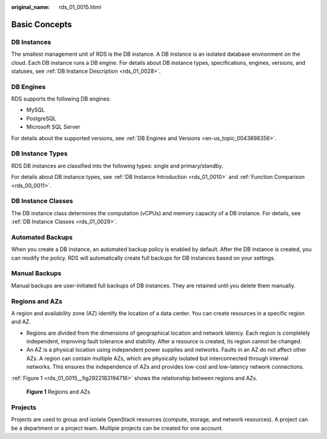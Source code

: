 :original_name: rds_01_0015.html

.. _rds_01_0015:

Basic Concepts
==============

DB Instances
------------

The smallest management unit of RDS is the DB instance. A DB instance is an isolated database environment on the cloud. Each DB instance runs a DB engine. For details about DB instance types, specifications, engines, versions, and statuses, see :ref:`DB Instance Description <rds_01_0028>`.

DB Engines
----------

RDS supports the following DB engines:

-  MySQL
-  PostgreSQL
-  Microsoft SQL Server

For details about the supported versions, see :ref:`DB Engines and Versions <en-us_topic_0043898356>`.

DB Instance Types
-----------------

RDS DB instances are classified into the following types: single and primary/standby.

For details about DB instance types, see :ref:`DB Instance Introduction <rds_01_0010>` and :ref:`Function Comparison <rds_00_0011>`.

DB Instance Classes
-------------------

The DB instance class determines the computation (vCPUs) and memory capacity of a DB instance. For details, see :ref:`DB Instance Classes <rds_01_0029>`.

Automated Backups
-----------------

When you create a DB instance, an automated backup policy is enabled by default. After the DB instance is created, you can modify the policy. RDS will automatically create full backups for DB instances based on your settings.

Manual Backups
--------------

Manual backups are user-initiated full backups of DB instances. They are retained until you delete them manually.

Regions and AZs
---------------

A region and availability zone (AZ) identify the location of a data center. You can create resources in a specific region and AZ.

-  Regions are divided from the dimensions of geographical location and network latency. Each region is completely independent, improving fault tolerance and stability. After a resource is created, its region cannot be changed.
-  An AZ is a physical location using independent power supplies and networks. Faults in an AZ do not affect other AZs. A region can contain multiple AZs, which are physically isolated but interconnected through internal networks. This ensures the independence of AZs and provides low-cost and low-latency network connections.

:ref:`Figure 1 <rds_01_0015__fig2922183194716>` shows the relationship between regions and AZs.

.. _rds_01_0015__fig2922183194716:

.. figure:: /_static/images/en-us_image_0000001166636986.png
   :alt: **Figure 1** Regions and AZs

   **Figure 1** Regions and AZs

Projects
--------

Projects are used to group and isolate OpenStack resources (compute, storage, and network resources). A project can be a department or a project team. Multiple projects can be created for one account.
